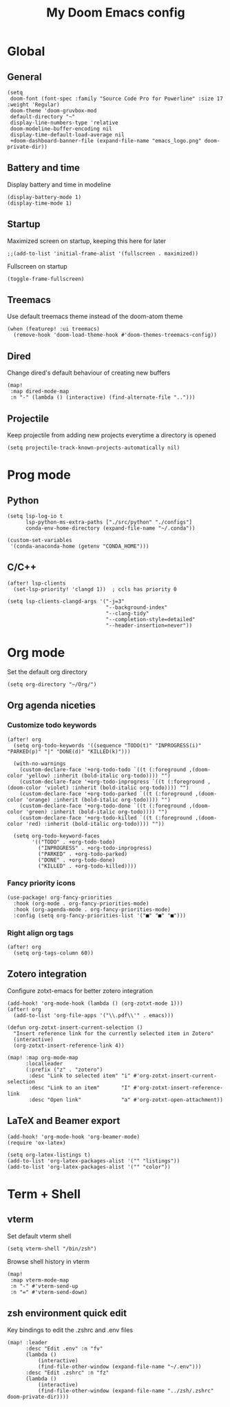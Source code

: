 #+TITLE:   My Doom Emacs config

#+HTML:<div align=center><p><img alt="Emacs Logo" width="150" height="150" src="emacs_logo.png"></p></div>

* Global
** General
#+begin_src elisp
(setq
 doom-font (font-spec :family "Source Code Pro for Powerline" :size 17 :weight 'Regular)
 doom-theme 'doom-gruvbox-mod
 default-directory "~"
 display-line-numbers-type 'relative
 doom-modeline-buffer-encoding nil
 display-time-default-load-average nil
 +doom-dashboard-banner-file (expand-file-name "emacs_logo.png" doom-private-dir))
#+end_src

** Battery and time
Display battery and time in modeline
#+begin_src elisp
(display-battery-mode 1)
(display-time-mode 1)
#+end_src

** Startup
Maximized screen on startup, keeping this here for later
#+begin_src elisp
;;(add-to-list 'initial-frame-alist '(fullscreen . maximized))
#+end_src

Fullscreen on startup
#+begin_src elisp
(toggle-frame-fullscreen)
#+end_src

** Treemacs
Use default treemacs theme instead of the doom-atom theme
#+begin_src elisp
(when (featurep! :ui treemacs)
  (remove-hook 'doom-load-theme-hook #'doom-themes-treemacs-config))
#+end_src

** Dired
Change dired's default behaviour of creating new buffers
#+begin_src elisp
(map!
 :map dired-mode-map
 :n "-" (lambda () (interactive) (find-alternate-file "..")))
#+end_src

** Projectile
Keep projectile from adding new projects everytime a directory is opened
#+begin_src elisp
(setq projectile-track-known-projects-automatically nil)
#+end_src

* Prog mode
** Python

#+begin_src elisp
(setq lsp-log-io t
      lsp-python-ms-extra-paths ["./src/python" "./configs"]
      conda-env-home-directory (expand-file-name "~/.conda"))

(custom-set-variables
 '(conda-anaconda-home (getenv "CONDA_HOME")))
#+end_src

** C/C++
#+begin_src elisp
(after! lsp-clients
  (set-lsp-priority! 'clangd 1))  ; ccls has priority 0

(setq lsp-clients-clangd-args '("-j=3"
                                "--background-index"
                                "--clang-tidy"
                                "--completion-style=detailed"
                                "--header-insertion=never"))
#+end_src

* Org mode

Set the default org directory
#+begin_src elisp
(setq org-directory "~/Org/")
#+end_src

** Org agenda niceties
*** Customize todo keywords

#+begin_src elisp
(after! org
  (setq org-todo-keywords '((sequence "TODO(t)" "INPROGRESS(i)" "PARKED(p)" "|" "DONE(d)" "KILLED(k)")))

  (with-no-warnings
    (custom-declare-face '+org-todo-todo `((t (:foreground ,(doom-color 'yellow) :inherit (bold-italic org-todo)))) "")
    (custom-declare-face '+org-todo-inprogress `((t (:foreground ,(doom-color 'violet) :inherit (bold-italic org-todo)))) "")
    (custom-declare-face '+org-todo-parked `((t (:foreground ,(doom-color 'orange) :inherit (bold-italic org-todo)))) "")
    (custom-declare-face '+org-todo-done `((t (:foreground ,(doom-color 'green) :inherit (bold-italic org-todo)))) "")
    (custom-declare-face '+org-todo-killed `((t (:foreground ,(doom-color 'red) :inherit (bold-italic org-todo)))) ""))

  (setq org-todo-keyword-faces
        '(("TODO" . +org-todo-todo)
          ("INPROGRESS" . +org-todo-inprogress)
          ("PARKED" . +org-todo-parked)
          ("DONE" . +org-todo-done)
          ("KILLED" . +org-todo-killed))))
#+end_src

*** Fancy priority icons

#+begin_src elisp
(use-package! org-fancy-priorities
  :hook (org-mode . org-fancy-priorities-mode)
  :hook (org-agenda-mode . org-fancy-priorities-mode)
  :config (setq org-fancy-priorities-list '("■" "■" "■")))
#+end_src

*** Right align org tags

#+begin_src elisp
(after! org
  (setq org-tags-column 60))
#+end_src

** Zotero integration

Configure zotxt-emacs for better zotero integration
#+begin_src elisp
(add-hook! 'org-mode-hook (lambda () (org-zotxt-mode 1)))
(after! org
  (add-to-list 'org-file-apps '("\\.pdf\\'" . emacs)))

(defun org-zotxt-insert-current-selection ()
  "Insert reference link for the currently selected item in Zotero"
  (interactive)
  (org-zotxt-insert-reference-link 4))

(map! :map org-mode-map
      :localleader
      (:prefix ("z" . "zotero")
       :desc "Link to selected item" "i" #'org-zotxt-insert-current-selection
       :desc "Link to an item"       "I" #'org-zotxt-insert-reference-link
       :desc "Open link"             "a" #'org-zotxt-open-attachment))
#+end_src

** LaTeX and Beamer export

#+begin_src elisp
(add-hook! 'org-mode-hook 'org-beamer-mode)
(require 'ox-latex)

(setq org-latex-listings t)
(add-to-list 'org-latex-packages-alist '("" "listings"))
(add-to-list 'org-latex-packages-alist '("" "color"))
#+end_src

* Term + Shell
** vterm

Set default vterm shell
#+begin_src elisp
 (setq vterm-shell "/bin/zsh")
#+end_src

Browse shell history in vterm
#+begin_src elisp
(map!
 :map vterm-mode-map
 :n "-" #'vterm-send-up
 :n "=" #'vterm-send-down)
#+end_src

** zsh environment quick edit

Key bindings to edit the .zshrc and .env files
#+begin_src elisp
(map! :leader
      :desc "Edit .env" :n "fv"
      (lambda ()
          (interactive)
          (find-file-other-window (expand-file-name "~/.env")))
      :desc "Edit .zshrc" :n "fz"
      (lambda ()
          (interactive)
          (find-file-other-window (expand-file-name "../zsh/.zshrc" doom-private-dir))))
#+end_src
